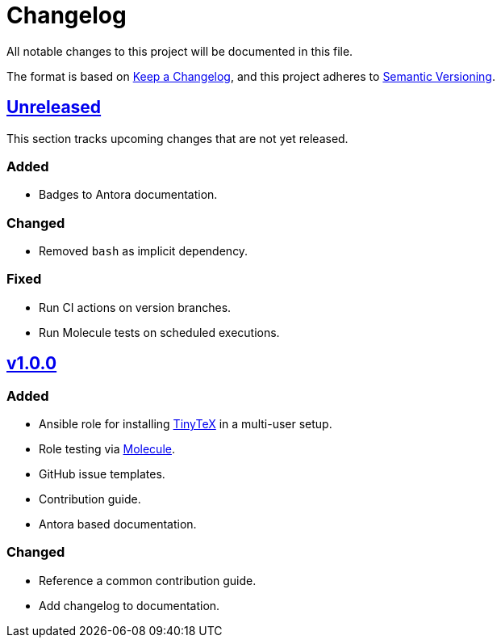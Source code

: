 = Changelog

:base: https://github.com/DAG-OS/ansible-role-tinytex
:v1_0_0: {base}/compare/fe99b32\...v1.0.0[v1.0.0]
:unreleased: {base}/compare/v1.0.0\...HEAD[Unreleased]

All notable changes to this project will be documented in this file.

The format is based on https://keepachangelog.com/en/1.1.0/[Keep a Changelog],
and this project adheres to https://semver.org/spec/v2.0.0.html[Semantic Versioning].

== {unreleased}

This section tracks upcoming changes that are not yet released.

=== Added

* Badges to Antora documentation.

=== Changed

* Removed `bash` as implicit dependency.

=== Fixed

* Run CI actions on version branches.
* Run Molecule tests on scheduled executions.

== {v1_0_0}

=== Added

* Ansible role for installing https://yihui.org/tinytex/[TinyTeX] in a multi-user setup.
* Role testing via https://molecule.readthedocs.io/en/latest/[Molecule].
* GitHub issue templates.
* Contribution guide.
* Antora based documentation.

=== Changed

* Reference a common contribution guide.
* Add changelog to documentation.
